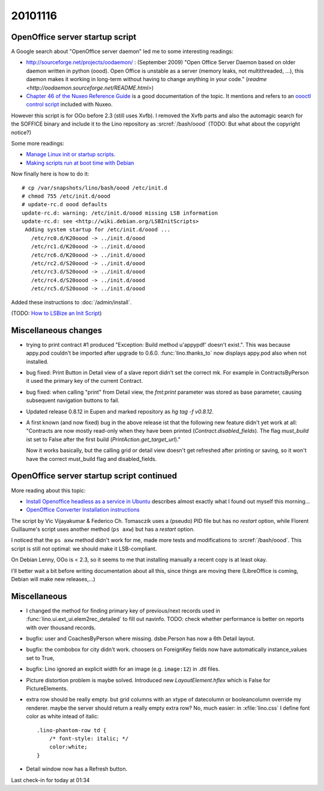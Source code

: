 20101116
========

OpenOffice server startup script
--------------------------------

A Google search about "OpenOffice server daemon" led me to some interesting readings:

- http://sourceforge.net/projects/oodaemon/ : 
  (September 2009)
  "Open Office Server Daemon based on older daemon written in python (oood). 
  Open Office is unstable as a server (memory leaks, not multithreaded, ...), 
  this daemon makes it working in long-term without having to 
  change anything in your code."
  (`readme <http://oodaemon.sourceforge.net/README.html>`)
  
- `Chapter 46 of the Nuxeo Reference Guide 
  <http://doc.nuxeo.org/5.3/books/nuxeo-book/html/admin-openoffice.html>`_
  is a good documentation of the topic.
  It mentions and refers to an `oooctl control script 
  <http://svn.nuxeo.org/nuxeo/tools/ooo/oooctl>`_ included with Nuxeo.


However this script is for OOo before 2.3 (still uses Xvfb).
I removed the Xvfb parts and also the automagic search for the SOFFICE 
binary and include it to the Lino repository as :srcref:`/bash/oood`
(TODO: But what about the copyright notice?)

  
Some more readings:

- `Manage Linux init or startup scripts
  <http://www.debianadmin.com/manage-linux-init-or-startup-scripts.html>`_.
- `Making scripts run at boot time with Debian <http://www.debian-administration.org/articles/28>`_
  
Now finally here is how to do it::

    # cp /var/snapshots/lino/bash/oood /etc/init.d
    # chmod 755 /etc/init.d/oood
    # update-rc.d oood defaults
    update-rc.d: warning: /etc/init.d/oood missing LSB information
    update-rc.d: see <http://wiki.debian.org/LSBInitScripts>
     Adding system startup for /etc/init.d/oood ...
       /etc/rc0.d/K20oood -> ../init.d/oood
       /etc/rc1.d/K20oood -> ../init.d/oood
       /etc/rc6.d/K20oood -> ../init.d/oood
       /etc/rc2.d/S20oood -> ../init.d/oood
       /etc/rc3.d/S20oood -> ../init.d/oood
       /etc/rc4.d/S20oood -> ../init.d/oood
       /etc/rc5.d/S20oood -> ../init.d/oood

Added these instructions to :doc:`/admin/install`.

(TODO: `How to LSBize an Init Script <http://wiki.debian.org/LSBInitScripts>`_)

Miscellaneous changes
---------------------

- trying to print contract #1 produced 
  "Exception: Build method u'appypdf' doesn't exist.". 
  This was because appy.pod couldn't be imported after upgrade to 0.6.0.
  :func:`lino.thanks_to` now displays appy.pod also when not installed.

- bug fixed: 
  Print Button in Detail view of a slave report didn't set the correct mk. 
  For example in ContractsByPerson it used the primary key of the current Contract.
  
- bug fixed: 
  when calling "print" from Detail view, the `fmt:print` parameter was 
  stored as base parameter, causing subsequent navigation buttons to fail.

- Updated release 0.8.12 in Eupen and marked repository as `hg tag -f v0.8.12`.

- A first known (and now fixed) bug in the above release ist that the following new feature 
  didn't yet work at all:
  "Contracts are now mostly read-only when they have been printed (`Contract.disabled_fields`).
  The flag `must_build` ist set to False after the first build (`PrintAction.get_target_url`)."
  
  Now it works basically, but the calling grid or detail view doesn't 
  get refreshed after printing or saving, so it won't have the correct must_build 
  flag and disabled_fields.

OpenOffice server startup script continued
------------------------------------------

More reading about this topic:

- `Install Openoffice headless as a service in Ubuntu
  <http://www.openvpms.org/documentation/install-openoffice-headless-service-ubuntu>`_ 
  describes almost exactly what I found out myself this morning...
  
- `OpenOffice Converter Installation instructions 
  <http://code.google.com/p/openmeetings/wiki/OpenOfficeConverter>`_

The script by Vic Vijayakumar & Federico Ch. Tomasczik 
uses a (pseudo) PID file 
but has no `restart` option,
while Florent Guillaume's script uses 
another method (``ps axw``)
but has a `restart` option.

I noticed that 
the ``ps axw`` method  didn't work for me, 
made more tests and modifications to :srcref:`/bash/oood`.
This script is still not optimal: we should make it LSB-compliant.

On Debian Lenny, OOo is < 2.3, so it seems to me that installing manually 
a recent copy is at least okay.

I'll better wait a bit before writing documentation about all this, 
since things are moving there (LibreOffice is coming, Debian will make new releases,...)


Miscellaneous
-------------

- I changed the method for finding primary key of previous/next records 
  used in :func:`lino.ui.ext_ui.elem2rec_detailed` to fill out navinfo.
  TODO: check whether performance is better on reports with over thousand records.

- bugfix: user and CoachesByPerson where missing. 
  dsbe.Person has now a 6th Detail layout.
  
- bugfix: the combobox for city didn't work.
  choosers on ForeignKey fields now have 
  automatically instance_values set to True,
  
- bugfix: Lino ignored an explicit width for an image (e.g. ``image:12``) 
  in .dtl files.
  
- Picture distortion problem is maybe solved. 
  Introduced new `LayoutElement.hflex` which is False for PictureElements. 

- extra row should be really empty. 
  but grid columns with an xtype of datecolumn or booleancolumn override my renderer.
  maybe the server should return a really empty extra row?
  No, much easier: in :xfile:`lino.css` I define font color as white intead of italic::
  
    .lino-phantom-row td {
	/* font-style: italic; */
	color:white;
    }

- Detail window now has a Refresh button.  

Last check-in for today at 01:34